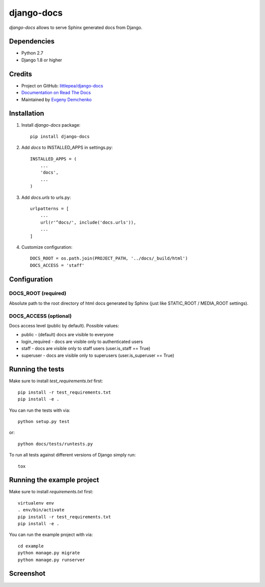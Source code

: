 django-docs
===========

.. image:: https://img.shields.io/travis/littlepea/django-docs.svg?style=flat-square
    :target: http://travis-ci.org/littlepea/django-docs

.. image:: https://img.shields.io/pypi/v/django-docs.svg?style=flat-square
    :target:  https://pypi.python.org/pypi/django-docs/

.. image:: https://img.shields.io/badge/license-New%20BSD-blue.svg?style=flat-square
    :target: https://raw.githubusercontent.com/littlepea/django-docs/master/LICENSE

`django-docs` allows to serve Sphinx generated docs from Django.

Dependencies
------------

* Python 2.7
* Django 1.8 or higher

Credits
-------

* Project on GitHub: `littlepea/django-docs <https://github.com/littlepea/django-docs/>`_
* `Documentation on Read The Docs <https://django-docs.readthedocs.org/>`_
* Maintained by `Evgeny Demchenko <https://github.com/littlepea>`_

Installation
------------

1. Install `django-docs` package::

    pip install django-docs

2. Add `docs` to INSTALLED_APPS in settings.py::

    INSTALLED_APPS = (
        ...
        'docs',
        ...
    )

3. Add `docs.urls` to urls.py::

    urlpatterns = [
        ...
        url(r'^docs/', include('docs.urls')),
        ...
    ]

4. Customize configuration::

    DOCS_ROOT = os.path.join(PROJECT_PATH, '../docs/_build/html')
    DOCS_ACCESS = 'staff'

Configuration
-------------

DOCS_ROOT (required)
^^^^^^^^^^^^^^^^^^^^

Absolute path to the root directory of html docs generated by Sphinx (just like STATIC_ROOT / MEDIA_ROOT settings).

DOCS_ACCESS (optional)
^^^^^^^^^^^^^^^^^^^^^^

Docs access level (public by default). Possible values:

* public - (default) docs are visible to everyone
* login_required - docs are visible only to authenticated users
* staff - docs are visible only to staff users (user.is_staff == True)
* superuser - docs are visible only to superusers (user.is_superuser == True)

Running the tests
-----------------

Make sure to install `test_requirements.txt` first::

    pip install -r test_requirements.txt
    pip install -e .

You can run the tests with via::

    python setup.py test

or::

    python docs/tests/runtests.py

To run all tests against different versions of Django simply run::

    tox

Running the example project
---------------------------

Make sure to install `requirements.txt` first::

    virtualenv env
    . env/bin/activate
    pip install -r test_requirements.txt
    pip install -e .

You can run the example project with via::

    cd example
    python manage.py migrate
    python manage.py runserver

Screenshot
----------

.. image:: https://www.evernote.com/l/AHRVMNRZKLVPaoCgJouF_-Pz7rfeDzGF32sB/image.png
